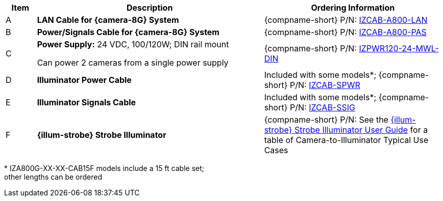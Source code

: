 [table.withborders,width="100%",cols="7%,52%,41%",options="header",]
|===
|Item |Description |Ordering Information
|A a|*LAN Cable for {camera-8G} System* |{compname-short} P/N: xref:IZCAB-A800-LAN:DocList.adoc[IZCAB-A800-LAN]
|B a|*Power/Signals Cable for {camera-8G} System* |{compname-short} P/N: xref:IZCAB-A800-PAS:DocList.adoc[IZCAB-A800-PAS]
|C a|*Power Supply:* 24 VDC, 100/120W; DIN rail mount +

Can power 2 cameras from a single power supply a|
{compname-short} P/N: xref:IZPWR:DocList.adoc[IZPWR120-24-MWL-DIN]

|D a|*Illuminator Power Cable* |Included with some models+++*+++; {compname-short} P/N: xref:IZCAB-SPWR:DocList.adoc[IZCAB-SPWR]
|E a|*Illuminator Signals Cable* |Included with some models+++*+++; {compname-short} P/N: xref:IZCAB-SSIG:DocList.adoc[IZCAB-SSIG]
|F a|*{illum-strobe} Strobe Illuminator* |{compname-short} P/N: See the xref:IZS:DocList.adoc[{illum-strobe} Strobe Illuminator User Guide] for a table of Camera-to-Illuminator Typical Use Cases
|===

+++*+++ IZA800G-XX-XX-CAB15F models include a 15 ft cable set; +
other lengths can be ordered
